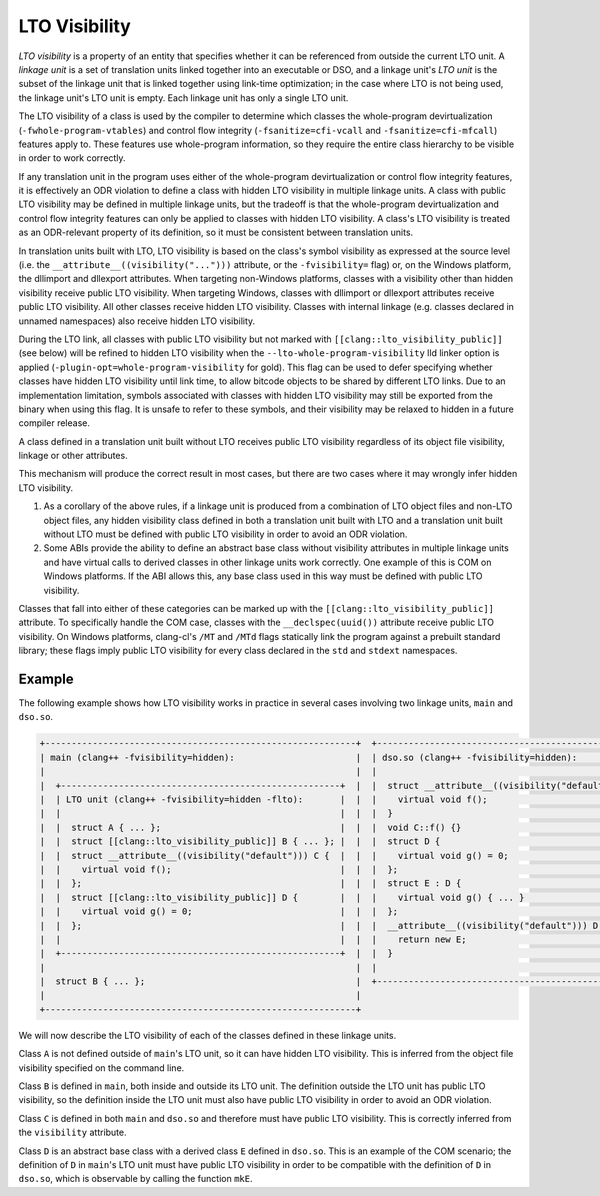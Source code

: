 ==============
LTO Visibility
==============

*LTO visibility* is a property of an entity that specifies whether it can be
referenced from outside the current LTO unit. A *linkage unit* is a set of
translation units linked together into an executable or DSO, and a linkage
unit's *LTO unit* is the subset of the linkage unit that is linked together
using link-time optimization; in the case where LTO is not being used, the
linkage unit's LTO unit is empty. Each linkage unit has only a single LTO unit.

The LTO visibility of a class is used by the compiler to determine which
classes the whole-program devirtualization (``-fwhole-program-vtables``) and
control flow integrity (``-fsanitize=cfi-vcall`` and ``-fsanitize=cfi-mfcall``)
features apply to. These features use whole-program information, so they
require the entire class hierarchy to be visible in order to work correctly.

If any translation unit in the program uses either of the whole-program
devirtualization or control flow integrity features, it is effectively an ODR
violation to define a class with hidden LTO visibility in multiple linkage
units. A class with public LTO visibility may be defined in multiple linkage
units, but the tradeoff is that the whole-program devirtualization and
control flow integrity features can only be applied to classes with hidden LTO
visibility. A class's LTO visibility is treated as an ODR-relevant property
of its definition, so it must be consistent between translation units.

In translation units built with LTO, LTO visibility is based on the
class's symbol visibility as expressed at the source level (i.e. the
``__attribute__((visibility("...")))`` attribute, or the ``-fvisibility=``
flag) or, on the Windows platform, the dllimport and dllexport attributes. When
targeting non-Windows platforms, classes with a visibility other than hidden
visibility receive public LTO visibility. When targeting Windows, classes
with dllimport or dllexport attributes receive public LTO visibility. All
other classes receive hidden LTO visibility. Classes with internal linkage
(e.g. classes declared in unnamed namespaces) also receive hidden LTO
visibility.

During the LTO link, all classes with public LTO visibility but not marked with
``[[clang::lto_visibility_public]]`` (see below) will be refined to hidden LTO
visibility when the ``--lto-whole-program-visibility`` lld linker option is
applied (``-plugin-opt=whole-program-visibility`` for gold).  This flag can be
used to defer specifying whether classes have hidden LTO visibility until link
time, to allow bitcode objects to be shared by different LTO links.  Due to an
implementation limitation, symbols associated with classes with hidden LTO
visibility may still be exported from the binary when using this flag. It is
unsafe to refer to these symbols, and their visibility may be relaxed to hidden
in a future compiler release.

A class defined in a translation unit built without LTO receives public
LTO visibility regardless of its object file visibility, linkage or other
attributes.

This mechanism will produce the correct result in most cases, but there are
two cases where it may wrongly infer hidden LTO visibility.

1. As a corollary of the above rules, if a linkage unit is produced from a
   combination of LTO object files and non-LTO object files, any hidden
   visibility class defined in both a translation unit built with LTO and
   a translation unit built without LTO must be defined with public LTO
   visibility in order to avoid an ODR violation.

2. Some ABIs provide the ability to define an abstract base class without
   visibility attributes in multiple linkage units and have virtual calls
   to derived classes in other linkage units work correctly. One example of
   this is COM on Windows platforms. If the ABI allows this, any base class
   used in this way must be defined with public LTO visibility.

Classes that fall into either of these categories can be marked up with the
``[[clang::lto_visibility_public]]`` attribute. To specifically handle the
COM case, classes with the ``__declspec(uuid())`` attribute receive public
LTO visibility. On Windows platforms, clang-cl's ``/MT`` and ``/MTd``
flags statically link the program against a prebuilt standard library;
these flags imply public LTO visibility for every class declared in the
``std`` and ``stdext`` namespaces.

Example
=======

The following example shows how LTO visibility works in practice in several
cases involving two linkage units, ``main`` and ``dso.so``.

.. code-block:: none

    +-----------------------------------------------------------+  +----------------------------------------------------+
    | main (clang++ -fvisibility=hidden):                       |  | dso.so (clang++ -fvisibility=hidden):              |
    |                                                           |  |                                                    |
    |  +-----------------------------------------------------+  |  |  struct __attribute__((visibility("default"))) C { |
    |  | LTO unit (clang++ -fvisibility=hidden -flto):       |  |  |    virtual void f();                               |
    |  |                                                     |  |  |  }                                                 |
    |  |  struct A { ... };                                  |  |  |  void C::f() {}                                    |
    |  |  struct [[clang::lto_visibility_public]] B { ... }; |  |  |  struct D {                                        |
    |  |  struct __attribute__((visibility("default"))) C {  |  |  |    virtual void g() = 0;                           |
    |  |    virtual void f();                                |  |  |  };                                                |
    |  |  };                                                 |  |  |  struct E : D {                                    |
    |  |  struct [[clang::lto_visibility_public]] D {        |  |  |    virtual void g() { ... }                        |
    |  |    virtual void g() = 0;                            |  |  |  };                                                |
    |  |  };                                                 |  |  |  __attribute__((visibility("default"))) D *mkE() { |
    |  |                                                     |  |  |    return new E;                                   |
    |  +-----------------------------------------------------+  |  |  }                                                 |
    |                                                           |  |                                                    |
    |  struct B { ... };                                        |  +----------------------------------------------------+
    |                                                           |
    +-----------------------------------------------------------+

We will now describe the LTO visibility of each of the classes defined in
these linkage units.

Class ``A`` is not defined outside of ``main``'s LTO unit, so it can have
hidden LTO visibility. This is inferred from the object file visibility
specified on the command line.

Class ``B`` is defined in ``main``, both inside and outside its LTO unit. The
definition outside the LTO unit has public LTO visibility, so the definition
inside the LTO unit must also have public LTO visibility in order to avoid
an ODR violation.

Class ``C`` is defined in both ``main`` and ``dso.so`` and therefore must
have public LTO visibility. This is correctly inferred from the ``visibility``
attribute.

Class ``D`` is an abstract base class with a derived class ``E`` defined
in ``dso.so``.  This is an example of the COM scenario; the definition of
``D`` in ``main``'s LTO unit must have public LTO visibility in order to be
compatible with the definition of ``D`` in ``dso.so``, which is observable
by calling the function ``mkE``.
